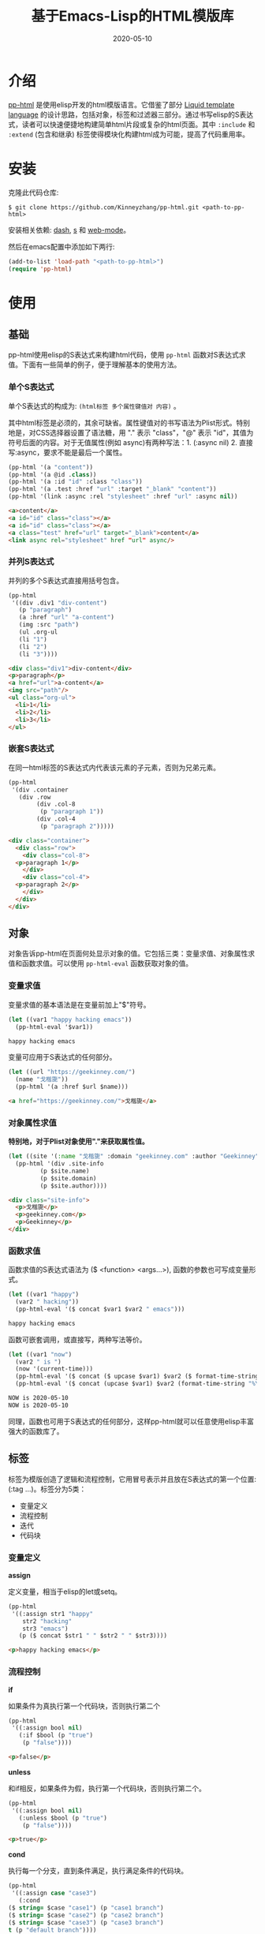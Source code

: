 #+TITLE: 基于Emacs-Lisp的HTML模版库
#+DATE: 2020-05-10
#+CATEGORY: Emacs
#+STARTUP: showall
#+OPTIONS: toc:t H:3 num:3

* 介绍
[[https://github.com/Kinneyzhang/pp-html][pp-html]] 是使用elisp开发的html模版语言。它借鉴了部分 [[https://shopify.github.io/liquid/][Liquid template language]] 的设计思路，包括对象，标签和过滤器三部分。通过书写elisp的S表达式，读者可以快速便捷地构建简单html片段或复杂的html页面。其中 =:include= 和 =:extend= (包含和继承) 标签使得模块化构建html成为可能，提高了代码重用率。

* 安装
  克隆此代码仓库:
  #+BEGIN_SRC shell
  $ git clone https://github.com/Kinneyzhang/pp-html.git <path-to-pp-html>
  #+END_SRC

  安装相关依赖: [[https://github.com/magnars/dash.el][dash]], [[https://github.com/magnars/s.el][s]] 和 [[https://github.com/fxbois/web-mode][web-mode]]。

  然后在emacs配置中添加如下两行:
  #+BEGIN_SRC emacs-lisp
  (add-to-list 'load-path "<path-to-pp-html>")
  (require 'pp-html)
  #+END_SRC

* 使用

** 基础
   pp-html使用elisp的S表达式来构建html代码，使用 =pp-html= 函数对S表达式求值。下面有一些简单的例子，便于理解基本的使用方法。
   
*** 单个S表达式
   单个S表达式的构成为: =(html标签 多个属性键值对 内容)= 。

   其中html标签是必须的，其余可缺省。属性键值对的书写语法为Plist形式。特别地是，对CSS选择器设置了语法糖，用 "." 表示 "class"，"@" 表示 "id"，其值为符号后面的内容。对于无值属性(例如 async)有两种写法：1. (:async nil) 2. 直接写:async，要求不能是最后一个属性。
   
   #+BEGIN_SRC emacs-lisp
   (pp-html '(a "content"))
   (pp-html '(a @id .class))
   (pp-html '(a :id "id" :class "class"))
   (pp-html '(a .test :href "url" :target "_blank" "content"))
   (pp-html '(link :async :rel "stylesheet" :href "url" :async nil))
   #+END_SRC

   #+begin_src html
   <a>content</a>
   <a id="id" class="class"></a>
   <a id="id" class="class"></a>
   <a class="test" href="url" target="_blank">content</a>
   <link async rel="stylesheet" href "url" async/>
   #+end_src   

*** 并列S表达式
   并列的多个S表达式直接用括号包含。
   
   #+BEGIN_SRC emacs-lisp
   (pp-html
    '((div .div1 "div-content")
      (p "paragraph")
      (a :href "url" "a-content")
      (img :src "path")
      (ul .org-ul
	  (li "1")
	  (li "2")
	  (li "3"))))
   #+END_SRC

   #+begin_src html
   <div class="div1">div-content</div>
   <p>paragraph</p>
   <a href="url">a-content</a>
   <img src="path"/>
   <ul class="org-ul">
     <li>1</li>
     <li>2</li>
     <li>3</li>
   </ul>
   #+end_src
   
*** 嵌套S表达式
   在同一html标签的S表达式内代表该元素的子元素，否则为兄弟元素。
   
   #+BEGIN_SRC emacs-lisp
   (pp-html
    '(div .container
	  (div .row
	       (div .col-8
		    (p "paragraph 1"))
	       (div .col-4
		    (p "paragraph 2")))))
   #+END_SRC

   #+begin_src html
   <div class="container">
     <div class="row">
       <div class="col-8">
	 <p>paragraph 1</p>
       </div>
       <div class="col-4">
	 <p>paragraph 2</p>
       </div>
     </div>
   </div>
   #+end_src

** 对象
   对象告诉pp-html在页面何处显示对象的值。它包括三类：变量求值、对象属性求值和函数求值。可以使用 =pp-html-eval= 函数获取对象的值。

*** 变量求值
   变量求值的基本语法是在变量前加上"$"符号。
   
   #+BEGIN_SRC emacs-lisp
   (let ((var1 "happy hacking emacs"))
     (pp-html-eval '$var1))
   #+END_SRC

   #+begin_src html
   happy hacking emacs
   #+end_src

   变量可应用于S表达式的任何部分。

   #+BEGIN_SRC emacs-lisp
   (let ((url "https://geekinney.com/")
	 (name "戈楷旎"))
     (pp-html '(a :href $url $name)))
   #+END_SRC

   #+begin_src html
   <a href="https://geekinney.com/">戈楷旎</a>
   #+end_src

*** 对象属性求值
   *特别地，对于Plist对象使用"."来获取属性值。*
   
   #+BEGIN_SRC emacs-lisp :wrap src html
   (let ((site '(:name "戈楷旎" :domain "geekinney.com" :author "Geekinney")))
     (pp-html '(div .site-info
		    (p $site.name)
		    (p $site.domain)
		    (p $site.author))))
   #+END_SRC

   #+begin_src html
   <div class="site-info">
     <p>戈楷旎</p>
     <p>geekinney.com</p>
     <p>Geekinney</p>
   </div>
   #+end_src

*** 函数求值
   函数求值的S表达式语法为 ($ <function> <args...>), 函数的参数也可写成变量形式。

   #+BEGIN_SRC emacs-lisp
   (let ((var1 "happy")
	 (var2 " hacking"))
     (pp-html-eval '($ concat $var1 $var2 " emacs")))
   #+END_SRC

   #+begin_src html
   happy hacking emacs
   #+end_src

   函数可嵌套调用，或直接写，两种写法等价。

   #+BEGIN_SRC emacs-lisp
   (let ((var1 "now")
	 (var2 " is ")
	 (now '(current-time)))
     (pp-html-eval '($ concat ($ upcase $var1) $var2 ($ format-time-string "%Y-%m-%d" $now)))
     (pp-html-eval '($ concat (upcase $var1) $var2 (format-time-string "%Y-%m-%d" $now))))
   #+END_SRC

   #+begin_src html
   NOW is 2020-05-10
   NOW is 2020-05-10
   #+end_src

   同理，函数也可用于S表达式的任何部分，这样pp-html就可以任意使用elisp丰富强大的函数库了。

** 标签
   标签为模版创造了逻辑和流程控制，它用冒号表示并且放在S表达式的第一个位置: (:tag ...)。标签分为5类：

   * 变量定义
   * 流程控制
   * 迭代
   * 代码块
   
*** 变量定义

    *assign*

    定义变量，相当于elisp的let或setq。

    #+BEGIN_SRC emacs-lisp :wrap src html
    (pp-html
     '((:assign str1 "happy"
		str2 "hacking"
		str3 "emacs")
       (p ($ concat $str1 " " $str2 " " $str3))))
    #+END_SRC

    #+begin_src html
    <p>happy hacking emacs</p>
    #+end_src

*** 流程控制

    *if*

    如果条件为真执行第一个代码块，否则执行第二个

    #+BEGIN_SRC emacs-lisp :wrap src html
    (pp-html
     '((:assign bool nil)
       (:if $bool (p "true")
	    (p "false"))))
    #+END_SRC

    #+begin_src html
    <p>false</p>
    #+end_src

    *unless*

    和if相反，如果条件为假，执行第一个代码块，否则执行第二个。

    #+BEGIN_SRC emacs-lisp :wrap src html
    (pp-html
     '((:assign bool nil)
       (:unless $bool (p "true")
	    (p "false"))))
    #+END_SRC

    #+begin_src html
    <p>true</p>
    #+end_src

    *cond*

    执行每一个分支，直到条件满足，执行满足条件的代码块。

    #+BEGIN_SRC emacs-lisp :wrap src html
    (pp-html
     '((:assign case "case3")
       (:cond
	($ string= $case "case1") (p "case1 branch")
	($ string= $case "case2") (p "case2 branch")
	($ string= $case "case3") (p "case3 branch")
	t (p "default branch"))))
    #+END_SRC

    #+begin_src html
    <p>case3 branch</p>
    #+end_src

*** 迭代
    
    *for*

    for循环

    #+BEGIN_SRC emacs-lisp :wrap src html
    (pp-html
     '((:assign editors ("vim" "emacs" "vscode"))
       (ul
	(:for editor in $editors
	      (li :id $editor $editor)))))
    #+END_SRC

    #+begin_src html
    <ul>
      <li id="vim">vim</li>
      <li id="emacs">emacs</li>
      <li id="vscode">vscode</li>
    </ul>
    #+end_src

*** 代码块

    *include*

    在一个代码块中包含另一个代码块。

    #+BEGIN_SRC emacs-lisp :wrap src html
    (setq block1
	  '(p "block1 content"
	      (a :href "url" "content")))

    (setq block2
	  '(div .block2
		(p "block2 content")
		(:include $block1)))

    (pp-html block2)
    #+END_SRC

    #+begin_src html
    <div class="block2">
      <p>block2 content</p>
      <p>
	block1 content
	<a href="url">content</a>
      </p>
    </div>
    #+end_src

    *extend* 和 *block*

    代码块继承。如果新代码块重写了 =:block= 标签之间的内容，覆盖原代码块对应的部分，其余保持不变。

    #+BEGIN_SRC emacs-lisp :wrap src html
    (setq base-block '(p .base
			 (:block block-name (span "base content")))
	  extend-block1 '(:extend $base-block
				  (:block block-name))
	  extend-block2 '(:extend $base-block
				  (:block block-name
					  (span "extended content"))))
    (pp-html
     '((div "extend the default"
	    (:include $extend-block1))
       (div "extend with new"
	    (:include $extend-block2))))
    #+END_SRC

    #+begin_src html
    <div>
      extend the default
      <p class="base">
	<span>base content</span>
      </p>
    </div>
    <div>
      extend with new
      <p class="base">
	<span>extended content</span>
      </p>
    </div>
    #+end_src

** 过滤器
   过滤器的语法形式为 (/ <value> <:filter args> ...)。过滤器作用于<value>，可以有参数，也可以没有。

*** 自定义过滤器
    pp-html支持自定义过滤器，使用 =pp-html-define-filter= 函数，它有两个参数：过滤器名称和过滤函数。例：

    #+BEGIN_SRC emacs-lisp :wrap src html
    (pp-html-define-filter :add 'pp-html-filter-add)
    (defun pp-html-filter-add (value arg)
      "Add a value to a number"
      (let ((arg (if (stringp arg)
		     (string-to-number arg)
		   arg)))
	(+ value arg)))
    #+END_SRC
    
*** 内置过滤器
    *abs*: 取绝对值
    #+BEGIN_SRC emacs-lisp :wrap src html
    (pp-html-eval '(/ -5 :abs)) ;; => 5
    #+END_SRC

    *add*: 加上一个数
    #+BEGIN_SRC emacs-lisp :wrap src html
    (pp-html-eval '(/ 4 :add 5)) ;; => 9
    #+END_SRC

    *append*: 结合两个列表
    #+BEGIN_SRC emacs-lisp
    (let ((list1 '(1 2 3))
	  (list2 '(5 6 7)))
      (pp-html-eval '(/ $list1 :append $list2))) ;; => (1 2 3 5 6 7)
    #+END_SRC

    *capitalize*: 第一个单词首字母大写
    #+BEGIN_SRC emacs-lisp
    (pp-html-eval '(/ "happy hacking emacs!" :capitalize)) ;; => Happy hacking emacs!
    #+END_SRC

    *compact*: 删除列表中所有的nil
    #+BEGIN_SRC emacs-lisp
    (let ((lst '(nil 1 2 nil 3 4 nil)))
      (pp-html-eval '(/ $lst :compact))) ;; => (1 2 3 4)
    #+END_SRC

    *concat*: 字符串连接
    #+BEGIN_SRC emacs-lisp
    (let ((str1 "happy hacking ")
	  (str2 "emacs"))
      (pp-html-eval '(/ $str1 :concat $str2))) ;; => happy hacking emacs
    #+END_SRC

    *default*: 不是nil或空字符串，设为默认值
    #+BEGIN_SRC emacs-lisp
    (let ((str1 "")
	  (str2 "new value")
	  (lst1 '(1 2 3))
	  (lst2 nil))
      (pp-html-eval '(/ $str1 :default "default value")) ;; => default value
      (pp-html-eval '(/ $str2 :default "default value")) ;; => new value
      (pp-html-eval '(/ $lst1 :default (4 5 6))) ;; => (1 2 3)
      (pp-html-eval '(/ $lst2 :default (4 5 6))) ;; => (4 5 6)
      )
    #+END_SRC

    *escape*: html特殊字符转义
    #+BEGIN_SRC emacs-lisp
    (pp-html-eval '(/ "Have you read 'James & the Giant Peach'?" :escape)) ;; => Have you read &apos;James &amp; the Giant Peach&apos;?
    #+END_SRC

    *join*: 使用分隔符连接列表中字符串
    #+BEGIN_SRC emacs-lisp
    (let ((lst '("happy" "hacking" "emacs")))
      (pp-html-eval '(/ $lst :join "-"))) ;; => happy-hacking-emacs
    #+END_SRC

    ... *More useful filters are on the way!*

** 综合
   综合以上语法的例子: 
   #+BEGIN_SRC emacs-lisp :wrap src html
   (setq assign-vars
         '(:assign name "geekinney blog"
                   description "Emacs is a lifestyle :-) And happy hacking emacs!"
                   menus ((:path "/" :name "Index")
                          (:path "/archive" :name "Archive")
                          (:path "/category" :name "Category")
                          (:path "/about" :name "About"))
                   comment-p t
                   comment-type "disqus"
                   valine-block (p "this is valine block")
                   disqus-block (p "this is disqus block")))
   (setq header-block
         '(header @topheader
                  (a @logo :href "/" $name)
                  (p .description $description)))

   (setq menu-block
         '(nav @topmenu
               (:for menu in $menus
                     (a :href $menu.path $menu.name))))

   (setq article-block
         '(article
           (p ($ concat "Function: the site name is " ($ upcase $name)))
           (p (/ "Filter: the site name is " :concat (/ $name :capitalize)))
           (p (/ ("happy" "hacking" "emacs") :join " " :capitalize :concat "!"))))

   (setq comment-block
         '(div @comment
               (:if comment-p
                    (:cond
                     ($ string= $comment-type "valine") (:include $valine-block)
                     ($ string= $comment-type "disqus") (:include $disqus-block)
                     t nil)
                    (p "The comment is closed!"))))

   (setq side-block
         '(aside @sidebar
                 (:block side-block
                         (p "this is base sidebar"))))

   (setq footer-block
         '(:block footer-block
                  (footer
                   (p "this is base footer."))))

   (setq base-block
         '((:include $assign-vars)
           (body
            (div .container
                 (div .row
                      (div .col-12
                           (:include $header-block)))
                 (div .row
                      (div .col-12
                           (:include $menu-block)))
                 (div .row
                      (div .col-12 .col-sm-12 .col-md-8 .col-lg-8
                           (:include $article-block)
                           (:include $comment-block))
                      (div .col-md-4 .col-lg-4
                           (:include $side-block)))
                 (div .row
                      (div .col-12
                           (:include $footer-block)))))))

   (pp-html
    '(:extend $base-block
              (:block side-block
                      (p "this is extended sidebar"))
              (:block footer-block)))
   #+END_SRC

   #+begin_src html
   <body>
     <div class="container">
       <div class="row">
         <div class="col-12">
           <header id="topheader">
             <a id="logo" href="/">geekinney blog</a>
             <p class="description">Emacs is a lifestyle :-) And happy hacking emacs!</p>
           </header>
         </div>
       </div>
       <div class="row">
         <div class="col-12">
           <nav id="topmenu">
             <a href="/">Index</a>
             <a href="/archive">Archive</a>
             <a href="/category">Category</a>
             <a href="/about">About</a>
           </nav>
         </div>
       </div>
       <div class="row">
         <div class="col-12 col-sm-12 col-md-8 col-lg-8">
           <article>
             <p>Function: the site name is GEEKINNEY BLOG</p>
             <p>Filter: the site name is Geekinney blog</p>
             <p>Happy hacking emacs!</p>
           </article>
           <div id="comment">
             <p>this is disqus block</p>
           </div>
         </div>
         <div class="col-md-4 col-lg-4">
           <aside id="sidebar">
             <p>this is extended sidebar</p>
           </aside>
         </div>
       </div>
       <div class="row">
         <div class="col-12">
           <footer>
             <p>this is base footer.</p>
           </footer>
         </div>
       </div>
     </div>
   </body>
   #+end_src   

* 说明

** 预览调试
   =pp-html-test= 函数可以在view buffer中预览生成的格式化html。 =pp-html-parse= 函数可以查看解析完所有逻辑标签后的S表达式。这两个函数便于调试代码。

** XML支持
   pp-html还额外支持生成xml。与html不同，xml没有单元素(img,link...)，所以更简单。使用方法为设置 =pp-html= 函数的第二个参数为t。

** 结合OrgMode
   在Org文件中，使用带参数的emacs-lisp代码块可以在Org或HTML中生成elisp代码对应的HTML。例如：

   1.当导出Org文件时，生成一个有红色背景div的html页面。

   #+begin_example
   ,#+BEGIN_SRC emacs-lisp :results value html :exports results
   (pp-html '(div :style "background-color:red;" "content"))
   ,#+END_SRC

   ,#+RESULTS:
   ,#+begin_export html
   <div style="background-color:red;">content</div>
   ,#+end_export
   #+end_example

   2.当导出Org文件时，生成包含 ~<div style="background-color:red;">content</div>~ 代码的html页面。

   #+begin_example
   ,#+BEGIN_SRC emacs-lisp :wrap src html :exports results
   (pp-html '(div :style "background-color:red;" "content"))
   ,#+END_SRC

   ,#+RESULTS:
   ,#+begin_src html
   <div style="background-color:red;">content</div>
   ,#+end_src
   #+end_example

   关于OrgMode导出代码块的参数设置参考 [[https://orgmode.org/org.html#Working-with-Source-Code][Working-with-Source-Code]] 。
   
** 构建博客
  我的 [[https://geekinney.com/][个人博客]] 就是基于 =pp-html= 构建的，我将构建博客的代码组织成了emacs包: =geekblog= ，目前处理代码优化整理阶段，敬请关注 [[https://github.com/Kinneyzhang][我的Github]] 或博客。

* 计划
  * [X] 内置更多有用的标签
  * [X] 内置更多有用的过滤器。
  * [ ] pp-html-reverse: 反向解析html字符串为pp-html的S表达式形式。

  内置过滤器和标签参考Liquid.

* 鸣谢
  pp-html是我写的第一个emacs包。由于是新手，开发过程断断续续持续了一个多月的时间，其间遇到了许多的技术难题。特别感谢 [[https://emacs-china.org][Emacs-China社区]] 的同学们答疑解惑。

  此package可能有不成熟的地方，希望读者诸君、emacs大牛批评指正。关于package功能的拓展和集成，也可以给我提建议(issue或博客留言)。
